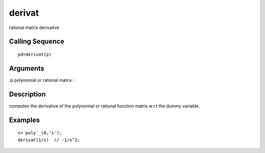 


derivat
=======

rational matrix derivative



Calling Sequence
~~~~~~~~~~~~~~~~


::

    pd=derivat(p)




Arguments
~~~~~~~~~

:p polynomial or rational matrix
:



Description
~~~~~~~~~~~

computes the derivative of the polynomial or rational function matrix
w.r.t the dummy variable.



Examples
~~~~~~~~


::

    s=`poly`_(0,'s');
    derivat(1/s)  // -1/s^2;




